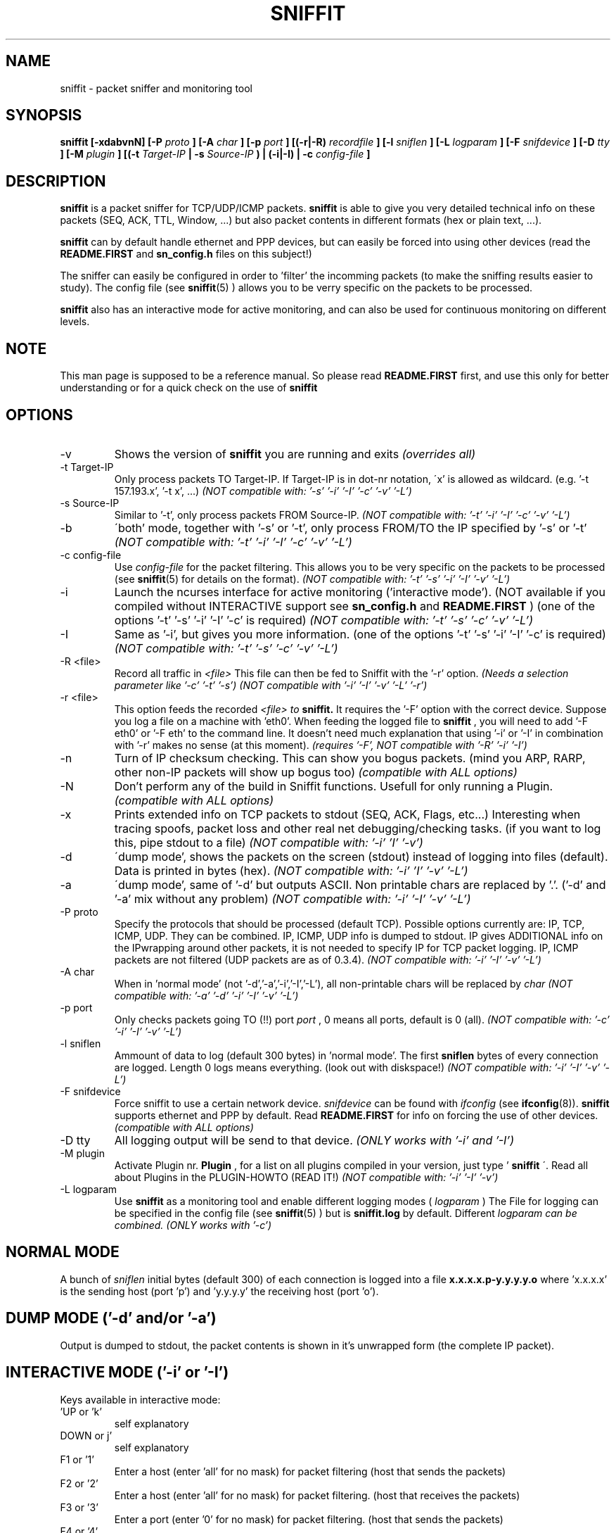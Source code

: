 .\" Sniffit man page file - Brecht Claerhout
.\" Process this file with
.\" groff -man -Tascii foo.1
.\"
.TH SNIFFIT 8

.SH NAME
sniffit \- packet sniffer and monitoring tool

.SH SYNOPSIS
.B sniffit  [-xdabvnN] [-P 
.I proto
.B ] [-A 
.I char
.B ] [-p 
.I port
.B ] [(-r|-R) 
.I recordfile
.B ] [-l 
.I sniflen
.B ] [-L 
.I logparam
.B ] [-F 
.I snifdevice
.B ] [-D 
.I tty
.B ] [-M
.I plugin
.B ] [(-t 
.I Target-IP
.B | -s 
.I Source-IP
.B ) | (-i|-I) | -c 
.I config-file
.B ]

.SH DESCRIPTION
.B sniffit 
is a packet sniffer for TCP/UDP/ICMP packets. 
.B sniffit 
is able to give you very detailed technical info on these 
packets (SEQ, ACK, TTL, Window, ...) but also packet contents in 
different formats (hex or plain text, ...).
.LP
.B sniffit
can by default handle ethernet and PPP devices, but can easily be 
forced into using other devices (read the 
.B README.FIRST
and 
.B sn_config.h
files on this subject!)
.LP
The sniffer can easily be configured in order to 'filter' the incomming 
packets (to make the sniffing results easier to study). The config file (see
.BR sniffit (5)
) allows you to be verry specific on the packets to be processed.
.LP
.B sniffit
also has an interactive mode for active monitoring, and can also be used 
for continuous monitoring on different levels.

.SH NOTE
This man page is supposed to be a reference manual. So please read 
.B README.FIRST 
first, and use this only for better understanding or for a quick check on 
the use of
.B sniffit

.SH OPTIONS

.IP -v
Shows the version of 
.B sniffit 
you are running and exits
.I "(overrides all)"

.IP "-t Target-IP"
Only process packets TO Target-IP. If Target-IP is in dot-nr notation, 
\'x' is allowed as wildcard. (e.g. '\-t 157.193.x', '\-t x', ...)
.I "(NOT compatible with: '-s' '-i' '-I' '-c' '-v' '-L')"

.IP "-s Source-IP"
Similar to '\-t', only process packets FROM Source-IP.
.I "(NOT compatible with: '-t' '-i' '-I' '-c' '-v' '-L')"

.IP -b
\'both' mode, together with '\-s' or '\-t', only process FROM/TO the IP 
specified by '\-s' or '\-t' 
.I "(NOT compatible with: '-t' '-i' '-I' '-c' '-v' '-L')"

.IP "-c config-file"
Use 
.I config-file
for the packet filtering. This allows you to be very specific on the 
packets to be processed (see 
.BR sniffit (5)
for details on the format).
.I "(NOT compatible with: '-t' '-s' '-i' '-I' '-v' '-L')"

.IP -i
Launch the ncurses interface for active monitoring ('interactive mode'). 
(NOT available if you compiled without INTERACTIVE support see
.B sn_config.h
and
.B README.FIRST
)
(one of the options '\-t' '\-s' '\-i' '\-I' '\-c' is required)
.I "(NOT compatible with: '-t' '-s' '-c' '-v' '-L')"

.IP -I
Same as '\-i', but gives you more information.
(one of the options '\-t' '\-s' '\-i' '\-I' '\-c' is required)
.I "(NOT compatible with: '-t' '-s' '-c' '-v' '-L')"

.IP "-R <file>"
Record all traffic in 
.I <file>
This file can then be fed to Sniffit with the '\-r' option.
.I "(Needs a selection parameter like '-c' '-t' '-s')"
.I "(NOT compatible with '-i' '-I' '-v' '-L' '-r')"

.IP "-r <file>"
This option feeds the recorded 
.I <file> to 
.B sniffit.
It requires the '\-F' option with the correct device. Suppose you log a file 
on a machine with 'eth0'. When feeding the logged file to 
.B sniffit
, you will need to add '\-F eth0' or '\-F eth' to the command line. It doesn't 
need much explanation that using '\-i' or '\-I' in combination with '\-r' makes 
no sense (at this moment).
.I "(requires '-F', NOT compatible with '-R' '-i' '-I')"

.IP -n
Turn of IP checksum checking. This can show you bogus packets.
(mind you ARP, RARP, other non-IP packets will show up bogus too)
.I "(compatible with ALL options)"

.IP -N
Don't perform any of the build in Sniffit functions. Usefull for only 
running a Plugin.
.I "(compatible with ALL options)"

.IP -x
Prints extended info on TCP packets to stdout (SEQ, ACK, Flags, etc...)
Interesting when tracing spoofs, packet loss and other real net 
debugging/checking tasks. 
(if you want to log this, pipe stdout to a file)  
.I "(NOT compatible with: '-i' 'I' '-v')"

.IP -d
\'dump mode', shows the packets on the screen (stdout) instead of logging 
into files (default). Data is printed in bytes (hex).  
.I "(NOT compatible with: '-i' 'I' '-v' '-L')"

.IP -a
\'dump mode', same of '\-d' but outputs ASCII. Non printable chars are 
replaced by '.'.
('\-d' and '\-a' mix without any problem)
.I "(NOT compatible with: '-i' '-I' '-v' '-L')"

.IP "-P proto"
Specify the protocols that should be processed (default TCP). Possible 
options currently are: IP, TCP, ICMP, UDP. They can be combined.
IP, ICMP, UDP info is dumped to stdout. IP gives ADDITIONAL info on the 
IPwrapping around other packets, it is not needed to specify IP for TCP 
packet logging.
IP, ICMP packets are not filtered (UDP packets are as of 0.3.4).
.I "(NOT compatible with: '-i' '-I' '-v' '-L')"

.IP "-A char"
When in 'normal mode' (not '\-d','\-a','\-i','\-I','\-L'), all non-printable chars 
will be replaced by 
.I char
.I "(NOT compatible with: '-a' '-d' '-i' '-I' '-v' '-L')"

.IP "-p port"
Only checks packets going TO (!!)  port 
.I port
, 0 means all ports, default is 0 (all).
.I "(NOT compatible with: '-c' '-i' '-I' '-v' '-L')"

.IP "-l sniflen"
Ammount of data to log (default 300 bytes) in 'normal mode'. The first
.B sniflen  
bytes of every connection are logged. Length 0 logs means everything. (look 
out with diskspace!)
.I "(NOT compatible with: '-i' '-I' '-v' '-L')"

.IP "-F snifdevice"
Force sniffit to use a certain network device.
.I snifdevice 
can be found with 
.I ifconfig
(see
.BR ifconfig (8)). 
.B sniffit
supports ethernet and PPP by default. Read
.B README.FIRST
for info on forcing the use of other devices.
.I "(compatible with ALL options)"

.IP "-D tty"
All logging output will be send to that device. 
.I "(ONLY works with '-i' and '-I')"     

.IP "-M plugin"
Activate Plugin nr. 
.B Plugin
, for a list on all plugins compiled in your version, just type '
.B sniffit
\'. Read all about Plugins in the PLUGIN-HOWTO (READ IT!)
.I "(NOT compatible with: '-i' '-I' '-v')"

.IP "-L logparam"
Use 
.B sniffit
as a monitoring tool and enable different logging modes (
.I logparam
) The File for logging can be specified in the config file (see
.BR sniffit (5)
) but is 
.B sniffit.log
by default. Different 
.I logparam can be combined.
.I "(ONLY works with '-c')"     

.SH "NORMAL MODE"
A bunch of 
.I sniflen 
initial bytes (default 300) of each connection is logged into a file
.B x.x.x.x.p-y.y.y.y.o
where 'x.x.x.x' is the sending host (port 'p') and 'y.y.y.y' the 
receiving host (port 'o').

.SH "DUMP MODE ('-d' and/or '-a')"
Output is dumped to stdout, the packet contents is shown in it's 
unwrapped form (the complete IP packet). 

.SH "INTERACTIVE MODE ('-i' or '-I')"
Keys available in interactive mode:
.IP "'UP or 'k'"
self explanatory
.IP "DOWN or j'"
self explanatory
.IP "F1 or '1'"
Enter a host (enter 'all' for no mask) for packet filtering (host that 
sends the packets)
.IP "F2 or '2'"
Enter a host (enter 'all' for no mask) for packet filtering. (host that 
receives the packets)
.IP "F3 or '3'"
Enter a port (enter '0' for no mask) for packet filtering. (host that 
sends the packets)
.IP "F4 or '4'"
Enter a port (enter '0' for no mask) for packet filtering. (host that 
receives the packets)
.IP "F5 or '5'"
Start a program 'sniffit_key5' with arguments
.I "<from IP> <from port> <to IP> <to port>"
If the program doesn't exist, nothing is done. Sniffit should be in the 
same path as sniffit was STARTED FROM (not necessarely the path sniffit is 
stored in) This function is usefull for interactive connection killing or 
extra monitoring. A little shell script can always transform the arguments 
given and pass them on to other programs.
.IP "F6 or '6'"
Same as F5 or '5', but with program 'sniffit_key6'
.IP "F7 or '7'"
Same as F5 or '5', but with program 'sniffit_key7'
.IP "F8 or '8'"
Same as F5 or '5', but with program 'sniffit_key8'
.IP "ENTER"
a window will pop up and log the connection, or the connection output 
will be send at a chosen device if you used the '\-D' option.
.IP "'q'"
When in logging mode, stop logging. Otherwise, quit.
.IP "'n'"
Toggle netstatistics. These are sampled at 3 secs, look in the sn_config.h 
file to change this.
.IP "'g'"
.B Sniffit 
is now able to generate some trafic load. Currently this is a 'underdevelloped'
feature with very few options, but it will be expanded a lot.
Currently only UDP packets are generated. When pressing 'g' you will be 
asked the source/dest IP/port and how much packets are needed to be 
transmitted.  
Packets contain the line: "This Packet was fired with Sniffit!
.IP "'r'"
Reset.. clears all current connections from memory and restarts.

.SH "LOGGING MODE ('-L')"
Output is saved to
.B sniffit.log 
, unless you have specified some other name in the config file (see
.BR sniffit (5)
).
.LP
.IP "raw"
Log all SYN, FIN, RST packets. This will give you an overview of all 
network (TCP) trafic in a 'RAW' way (a connection starting could gives 
you at least 2 SYN packets, etc...).
.IP "norm"
Same as raw, but a bit more intelligent. Unless packets are 
transmitted multiple times because of packet loss, you will only get 1 
notice of a connection starting or ending. (the packet id
will give you the host that initiated the connection first)
.IP "telnet"
Sniffit will try to catch login and passwords for this application. (see
.BR telnet (1)
)
.IP "ftp"
Sniffit will try to catch login and passwords for this application. 
(see
.BR ftp (1)
) 
.IP "mail"
Sniffit will try to identify all mail that was logged.

.SH "IP ICMP UDP LOGGING"
Information on these packets is dumped to stdout. Packet 
Filtering options only refer to TCP and UDP packets.
The contents of UDP packets is only shown when enabling '\-a' or '\-d'.  

.SH AUTHOR
Brecht Claerhout <coder@reptile.rug.ac.be>

.SH "SEE ALSO"
.BR sniffit (5)
